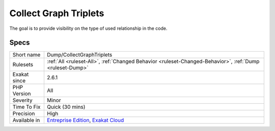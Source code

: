.. _dump-collectgraphtriplets:

.. _collect-graph-triplets:

Collect Graph Triplets
++++++++++++++++++++++

.. meta\:\:
	:description:
		Collect Graph Triplets: Collects the triplets (origin, link, destination) in the graph.
	:twitter:card: summary_large_image
	:twitter:site: @exakat
	:twitter:title: Collect Graph Triplets
	:twitter:description: Collect Graph Triplets: Collects the triplets (origin, link, destination) in the graph
	:twitter:creator: @exakat
	:twitter:image:src: https://www.exakat.io/wp-content/uploads/2020/06/logo-exakat.png
	:og:image: https://www.exakat.io/wp-content/uploads/2020/06/logo-exakat.png
	:og:title: Collect Graph Triplets
	:og:type: article
	:og:description: Collects the triplets (origin, link, destination) in the graph
	:og:url: https://php-tips.readthedocs.io/en/latest/tips/Dump/CollectGraphTriplets.html
	:og:locale: en
  Collects the triplets (origin, link, destination) in the graph. 

The goal is to provide visibility on the type of used relationship in the code.

Specs
_____

+--------------+-------------------------------------------------------------------------------------------------------------------------+
| Short name   | Dump/CollectGraphTriplets                                                                                               |
+--------------+-------------------------------------------------------------------------------------------------------------------------+
| Rulesets     | :ref:`All <ruleset-All>`, :ref:`Changed Behavior <ruleset-Changed-Behavior>`, :ref:`Dump <ruleset-Dump>`                |
+--------------+-------------------------------------------------------------------------------------------------------------------------+
| Exakat since | 2.6.1                                                                                                                   |
+--------------+-------------------------------------------------------------------------------------------------------------------------+
| PHP Version  | All                                                                                                                     |
+--------------+-------------------------------------------------------------------------------------------------------------------------+
| Severity     | Minor                                                                                                                   |
+--------------+-------------------------------------------------------------------------------------------------------------------------+
| Time To Fix  | Quick (30 mins)                                                                                                         |
+--------------+-------------------------------------------------------------------------------------------------------------------------+
| Precision    | High                                                                                                                    |
+--------------+-------------------------------------------------------------------------------------------------------------------------+
| Available in | `Entreprise Edition <https://www.exakat.io/entreprise-edition>`_, `Exakat Cloud <https://www.exakat.io/exakat-cloud/>`_ |
+--------------+-------------------------------------------------------------------------------------------------------------------------+


